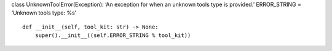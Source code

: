 class UnknownToolError(Exception): ‘An exception for when an unknown
tools type is provided.’ ERROR_STRING = ‘Unknown tools type: %s’

::

   def __init__(self, tool_kit: str) -> None:
       super().__init__((self.ERROR_STRING % tool_kit))
